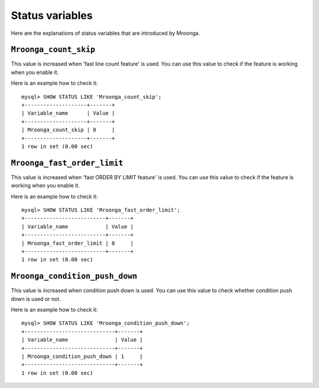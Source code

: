 .. highlightlang:: none

Status variables
================

Here are the explanations of status variables that are introduced by Mroonga.

.. _status-variable-mroonga-count-skip:

``Mroonga_count_skip``
----------------------

This value is increased when 'fast line count feature' is used.
You can use this value to check if the feature is working when you enable it.

Here is an example how to check it::

  mysql> SHOW STATUS LIKE 'Mroonga_count_skip';
  +--------------------+-------+
  | Variable_name      | Value |
  +--------------------+-------+
  | Mroonga_count_skip | 0     |
  +--------------------+-------+
  1 row in set (0.00 sec)

.. _status-variable-mroonga-fast-order-limit:

``Mroonga_fast_order_limit``
----------------------------

This value is increased when 'fast ORDER BY LIMIT feature' is used.
You can use this value to check if the feature is working when you enable it.

Here is an example how to check it::

  mysql> SHOW STATUS LIKE 'Mroonga_fast_order_limit';
  +--------------------------+-------+
  | Variable_name            | Value |
  +--------------------------+-------+
  | Mroonga_fast_order_limit | 0     |
  +--------------------------+-------+
  1 row in set (0.00 sec)

.. _status-variable-mroonga-condition-push-down:

``Mroonga_condition_push_down``
-------------------------------

This value is increased when condition push down is used. You can use
this value to check whether condition push down is used or not.

Here is an example how to check it::

  mysql> SHOW STATUS LIKE 'Mroonga_condition_push_down';
  +-----------------------------+-------+
  | Variable_name               | Value |
  +-----------------------------+-------+
  | Mroonga_condition_push_down | 1     |
  +-----------------------------+-------+
  1 row in set (0.00 sec)
